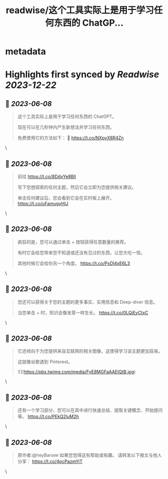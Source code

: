 :PROPERTIES:
:title: readwise/这个工具实际上是用于学习任何东西的 ChatGP...
:END:


* metadata
:PROPERTIES:
:author: [[FinanceYF5 on Twitter]]
:full-title: "这个工具实际上是用于学习任何东西的 ChatGP..."
:category: [[tweets]]
:url: https://twitter.com/FinanceYF5/status/1666678763109908482
:image-url: https://pbs.twimg.com/profile_images/1666998690937192448/ryhXQzH4.jpg
:END:

* Highlights first synced by [[Readwise]] [[2023-12-22]]
** 📌 [[2023-06-08]]
#+BEGIN_QUOTE
这个工具实际上是用于学习任何东西的 ChatGPT。   

现在可以在几秒钟内产生新想法并学习任何东西。   

免费使用它的方法如下： 🧵 https://t.co/NXpyX8R4Zn 
#+END_QUOTE\
** 📌 [[2023-06-08]]
#+BEGIN_QUOTE
前往 https://t.co/8DdyYe8Bll

写下您想探索的任何主题，然后它会立即为您提供相关建议。   

单击任何建议后，您会看到它会在实时板上展开。 https://t.co/uFamugyHIJ 
#+END_QUOTE\
** 📌 [[2023-06-08]]
#+BEGIN_QUOTE
疯狂的是，您可以通过单击 + 按钮获得任意数量的推荐。   

有时它会给您带来您不知道或还没有见过的东西，让您大吃一惊。  

其他时候它会给你另一个角度。 https://t.co/PxDl4xE6L3 
#+END_QUOTE\
** 📌 [[2023-06-08]]
#+BEGIN_QUOTE
您还可以获得关于您的主题的更多事实、实用信息和 Deep-diver 信息。   

当您单击 + 时，知识会像发芽一样生长。 https://t.co/0LQjEyCtxC 
#+END_QUOTE\
** 📌 [[2023-06-08]]
#+BEGIN_QUOTE
它还倾向于为您提供来自互联网的相关图像，这使得学习该主题更加容易。   

这就像谷歌遇到 Pinterest。 

![](https://pbs.twimg.com/media/FyE8MGFaAAElQtB.jpg) 
#+END_QUOTE\
** 📌 [[2023-06-08]]
#+BEGIN_QUOTE
还有一个学习部分，您可以在其中进行快速总结、提取关键概念、开始提问等。 https://t.co/PEkQ2luM2h 
#+END_QUOTE\
** 📌 [[2023-06-08]]
#+BEGIN_QUOTE
原作者:@heyBarsee 
如果您觉得这有帮助或有趣。   
请转发以下推文与他人分享：
https://t.co/4pcPazmYiT 
#+END_QUOTE\